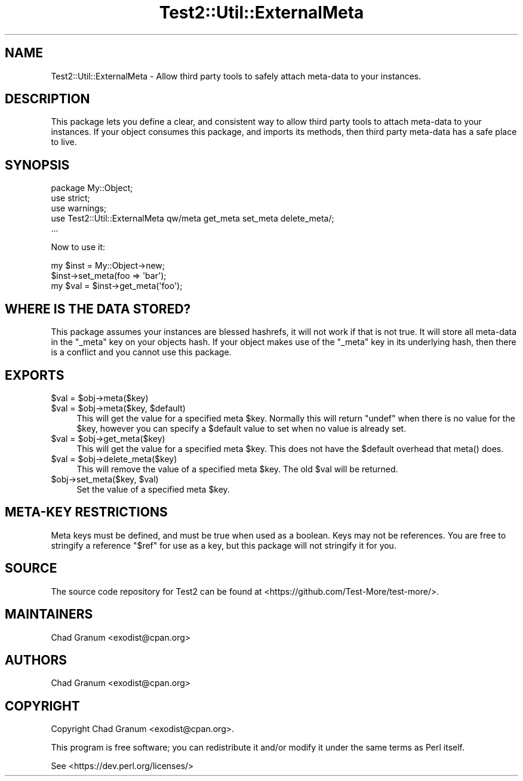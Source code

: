 .\" -*- mode: troff; coding: utf-8 -*-
.\" Automatically generated by Pod::Man 5.01 (Pod::Simple 3.43)
.\"
.\" Standard preamble:
.\" ========================================================================
.de Sp \" Vertical space (when we can't use .PP)
.if t .sp .5v
.if n .sp
..
.de Vb \" Begin verbatim text
.ft CW
.nf
.ne \\$1
..
.de Ve \" End verbatim text
.ft R
.fi
..
.\" \*(C` and \*(C' are quotes in nroff, nothing in troff, for use with C<>.
.ie n \{\
.    ds C` ""
.    ds C' ""
'br\}
.el\{\
.    ds C`
.    ds C'
'br\}
.\"
.\" Escape single quotes in literal strings from groff's Unicode transform.
.ie \n(.g .ds Aq \(aq
.el       .ds Aq '
.\"
.\" If the F register is >0, we'll generate index entries on stderr for
.\" titles (.TH), headers (.SH), subsections (.SS), items (.Ip), and index
.\" entries marked with X<> in POD.  Of course, you'll have to process the
.\" output yourself in some meaningful fashion.
.\"
.\" Avoid warning from groff about undefined register 'F'.
.de IX
..
.nr rF 0
.if \n(.g .if rF .nr rF 1
.if (\n(rF:(\n(.g==0)) \{\
.    if \nF \{\
.        de IX
.        tm Index:\\$1\t\\n%\t"\\$2"
..
.        if !\nF==2 \{\
.            nr % 0
.            nr F 2
.        \}
.    \}
.\}
.rr rF
.\" ========================================================================
.\"
.IX Title "Test2::Util::ExternalMeta 3pm"
.TH Test2::Util::ExternalMeta 3pm 2025-01-22 "perl v5.38.2" "User Contributed Perl Documentation"
.\" For nroff, turn off justification.  Always turn off hyphenation; it makes
.\" way too many mistakes in technical documents.
.if n .ad l
.nh
.SH NAME
Test2::Util::ExternalMeta \- Allow third party tools to safely attach meta\-data
to your instances.
.SH DESCRIPTION
.IX Header "DESCRIPTION"
This package lets you define a clear, and consistent way to allow third party
tools to attach meta-data to your instances. If your object consumes this
package, and imports its methods, then third party meta-data has a safe place
to live.
.SH SYNOPSIS
.IX Header "SYNOPSIS"
.Vb 3
\&    package My::Object;
\&    use strict;
\&    use warnings;
\&
\&    use Test2::Util::ExternalMeta qw/meta get_meta set_meta delete_meta/;
\&
\&    ...
.Ve
.PP
Now to use it:
.PP
.Vb 1
\&    my $inst = My::Object\->new;
\&
\&    $inst\->set_meta(foo => \*(Aqbar\*(Aq);
\&    my $val = $inst\->get_meta(\*(Aqfoo\*(Aq);
.Ve
.SH "WHERE IS THE DATA STORED?"
.IX Header "WHERE IS THE DATA STORED?"
This package assumes your instances are blessed hashrefs, it will not work if
that is not true. It will store all meta-data in the \f(CW\*(C`_meta\*(C'\fR key on your
objects hash. If your object makes use of the \f(CW\*(C`_meta\*(C'\fR key in its underlying
hash, then there is a conflict and you cannot use this package.
.SH EXPORTS
.IX Header "EXPORTS"
.ie n .IP "$val = $obj\->meta($key)" 4
.el .IP "\f(CW$val\fR = \f(CW$obj\fR\->meta($key)" 4
.IX Item "$val = $obj->meta($key)"
.PD 0
.ie n .IP "$val = $obj\->meta($key, $default)" 4
.el .IP "\f(CW$val\fR = \f(CW$obj\fR\->meta($key, \f(CW$default\fR)" 4
.IX Item "$val = $obj->meta($key, $default)"
.PD
This will get the value for a specified meta \f(CW$key\fR. Normally this will return
\&\f(CW\*(C`undef\*(C'\fR when there is no value for the \f(CW$key\fR, however you can specify a
\&\f(CW$default\fR value to set when no value is already set.
.ie n .IP "$val = $obj\->get_meta($key)" 4
.el .IP "\f(CW$val\fR = \f(CW$obj\fR\->get_meta($key)" 4
.IX Item "$val = $obj->get_meta($key)"
This will get the value for a specified meta \f(CW$key\fR. This does not have the
\&\f(CW$default\fR overhead that \f(CWmeta()\fR does.
.ie n .IP "$val = $obj\->delete_meta($key)" 4
.el .IP "\f(CW$val\fR = \f(CW$obj\fR\->delete_meta($key)" 4
.IX Item "$val = $obj->delete_meta($key)"
This will remove the value of a specified meta \f(CW$key\fR. The old \f(CW$val\fR will be
returned.
.ie n .IP "$obj\->set_meta($key, $val)" 4
.el .IP "\f(CW$obj\fR\->set_meta($key, \f(CW$val\fR)" 4
.IX Item "$obj->set_meta($key, $val)"
Set the value of a specified meta \f(CW$key\fR.
.SH "META-KEY RESTRICTIONS"
.IX Header "META-KEY RESTRICTIONS"
Meta keys must be defined, and must be true when used as a boolean. Keys may
not be references. You are free to stringify a reference \f(CW"$ref"\fR for use as a
key, but this package will not stringify it for you.
.SH SOURCE
.IX Header "SOURCE"
The source code repository for Test2 can be found at
<https://github.com/Test\-More/test\-more/>.
.SH MAINTAINERS
.IX Header "MAINTAINERS"
.IP "Chad Granum <exodist@cpan.org>" 4
.IX Item "Chad Granum <exodist@cpan.org>"
.SH AUTHORS
.IX Header "AUTHORS"
.PD 0
.IP "Chad Granum <exodist@cpan.org>" 4
.IX Item "Chad Granum <exodist@cpan.org>"
.PD
.SH COPYRIGHT
.IX Header "COPYRIGHT"
Copyright Chad Granum <exodist@cpan.org>.
.PP
This program is free software; you can redistribute it and/or
modify it under the same terms as Perl itself.
.PP
See <https://dev.perl.org/licenses/>
